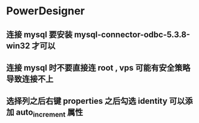* PowerDesigner
** 连接 mysql 要安装 mysql-connector-odbc-5.3.8-win32 才可以

** 连接 mysql 时不要直接连 root , vps 可能有安全策略导致连接不上

** 选择列之后右键 properties 之后勾选 identity 可以添加 auto_increment 属性
